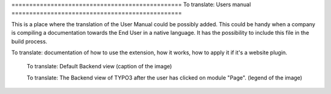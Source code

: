 ﻿﻿================================================
To translate: Users manual
================================================

This is a place where the translation of the User Manual could be possibly added. This could be handy when a company is compiling a documentation towards the End User in a native language. It has the possibility to include this file in the build process.

To translate: documentation of how to use the extension, how it works, how to apply it if it's a website plugin.

.. figure:: Images/UserManualDe/BackendView.png
		:width: 500px
		:alt: Backend view

		To translate: Default Backend view (caption of the image)

		To translate: The Backend view of TYPO3 after the user has clicked on module "Page". (legend of the image)
